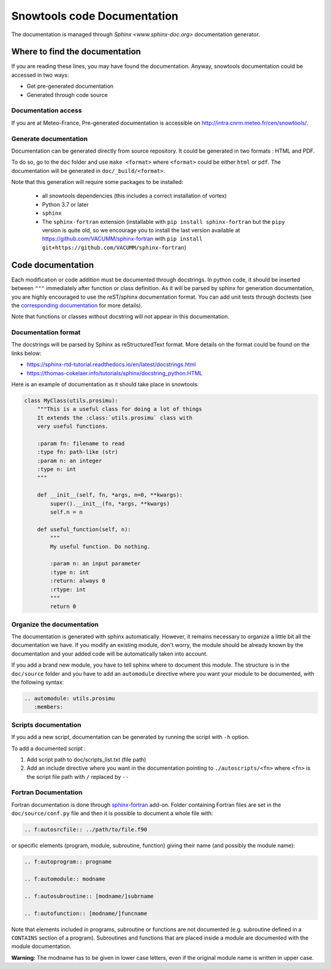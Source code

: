 .. _sec-doc:

Snowtools code Documentation
============================

The documentation is managed through `Sphinx <www.sphinx-doc.org>` documentation generator.

Where to find the documentation
-------------------------------

If you are reading these lines, you may have found the documentation. Anyway, snowtools documentation could be accessed in two ways:

* Get pre-generated documentation
* Generated through code source

Documentation access
^^^^^^^^^^^^^^^^^^^^
If you are at Meteo-France, Pre-generated documentation is accessible on http://intra.cnrm.meteo.fr/cen/snowtools/.

Generate documentation
^^^^^^^^^^^^^^^^^^^^^^
Documentation can be generated directly from source repository. It could be generated in two formats : HTML and PDF.

To do so, go to the ``doc`` folder and use ``make <format>`` where ``<format>`` could be either ``html`` or ``pdf``.
The documentation will be generated in ``doc/_build/<format>``.

Note that this generation will require some packages to be installed:

 - all snowtools dependencies (this includes a correct installation of vortex)
 - Python 3.7 or later
 - ``sphinx``
 - The ``sphinx-fortran`` extension (installable with ``pip install sphinx-fortran`` but the ``pipy`` version is quite old, so we encourage you to install the last version available at https://github.com/VACUMM/sphinx-fortran with ``pip install git+https://github.com/VACUMM/sphinx-fortran``)


Code documentation
------------------

Each modification or code addition must be documented through docstrings. In python code, it should be inserted between ``"""`` immediately after function or class definition. As it will be parsed by sphinx for generation documentation, you are highly encouraged to use the reST/sphinx documentation format. You can add unit tests through doctests (see the `corresponding documentation <https://www.sphinx-doc.org/en/master/usage/extensions/doctest.html>`_ for more details).

Note that functions or classes without docstring will not appear in this documentation.


Documentation format
^^^^^^^^^^^^^^^^^^^^

The docstrings will be parsed by Sphinx as reStructuredText format. More details on the format could be found on the links below:

* https://sphinx-rtd-tutorial.readthedocs.io/en/latest/docstrings.html
* https://thomas-cokelaer.info/tutorials/sphinx/docstring_python.HTML

Here is an example of documentation as it should take place in snowtools:

.. code-block:: python

   class MyClass(utils.prosimu):
       """This is a useful class for doing a lot of things
       It extends the :class:`utils.prosimu` class with
       very useful functions.
    
       :param fn: filename to read
       :type fn: path-like (str)
       :param n: an integer
       :type n: int
       """
    
       def __init__(self, fn, *args, n=0, **kwargs):
           super().__init__(fn, *args, **kwargs)
           self.n = n
    
       def useful_function(self, n):
           """
           My useful function. Do nothing.
    
           :param n: an input parameter
           :type n: int
           :return: always 0
           :rtype: int
           """
           return 0


Organize the documentation
^^^^^^^^^^^^^^^^^^^^^^^^^^

The documentation is generated with sphinx automatically. However, it remains necessary to organize a little bit all the documentation we have. If you modify an existing module, don't worry, the module should be already known by the documentation and your added code will be automatically taken into account.

If you add a brand new module, you have to tell sphinx where to document this module. The structure is in the ``doc/source`` folder and you have to add an ``automodule`` directive where you want your module to be documented, with the following syntax:

.. code-block:: rest
   
   .. automodule: utils.prosimu
      :members:



Scripts documentation
^^^^^^^^^^^^^^^^^^^^^

If you add a new script, documentation can be generated by running the script with ``-h`` option.

To add a documented script :

1. Add script path to doc/scripts_list.txt (file path)
2. Add an include directive where you want in the documentation pointing to ``./autoscripts/<fn>`` where ``<fn>`` is the script file path with ``/`` replaced by ``--``

Fortran Documentation
^^^^^^^^^^^^^^^^^^^^^

Fortran documentation is done through `sphinx-fortran <https://sphinx-fortran.readthedocs.io>`_ add-on. Folder containing Fortran files are set in the ``doc/source/conf.py`` file and then it is possible to document a whole file with:

.. code-block:: rest
   
   .. f:autosrcfile:: ../path/to/file.f90

or specific elements (program, module, subroutine, function) giving their name (and possibly the module name):

.. code-block:: rest

   .. f:autoprogram:: progname

   .. f:automodule:: modname

   .. f:autosubroutine:: [modname/]subrname

   .. f:autofunction:: [modname/]funcname

Note that elements included in programs, subroutine or functions are not documented
(e.g. subroutine defined in a ``CONTAINS`` section of a program).
Subroutines and functions that are placed inside a module are documented with the module
documentation.

**Warning:** The modname has to be given in lower case letters, even if the original
module name is written in upper case.
